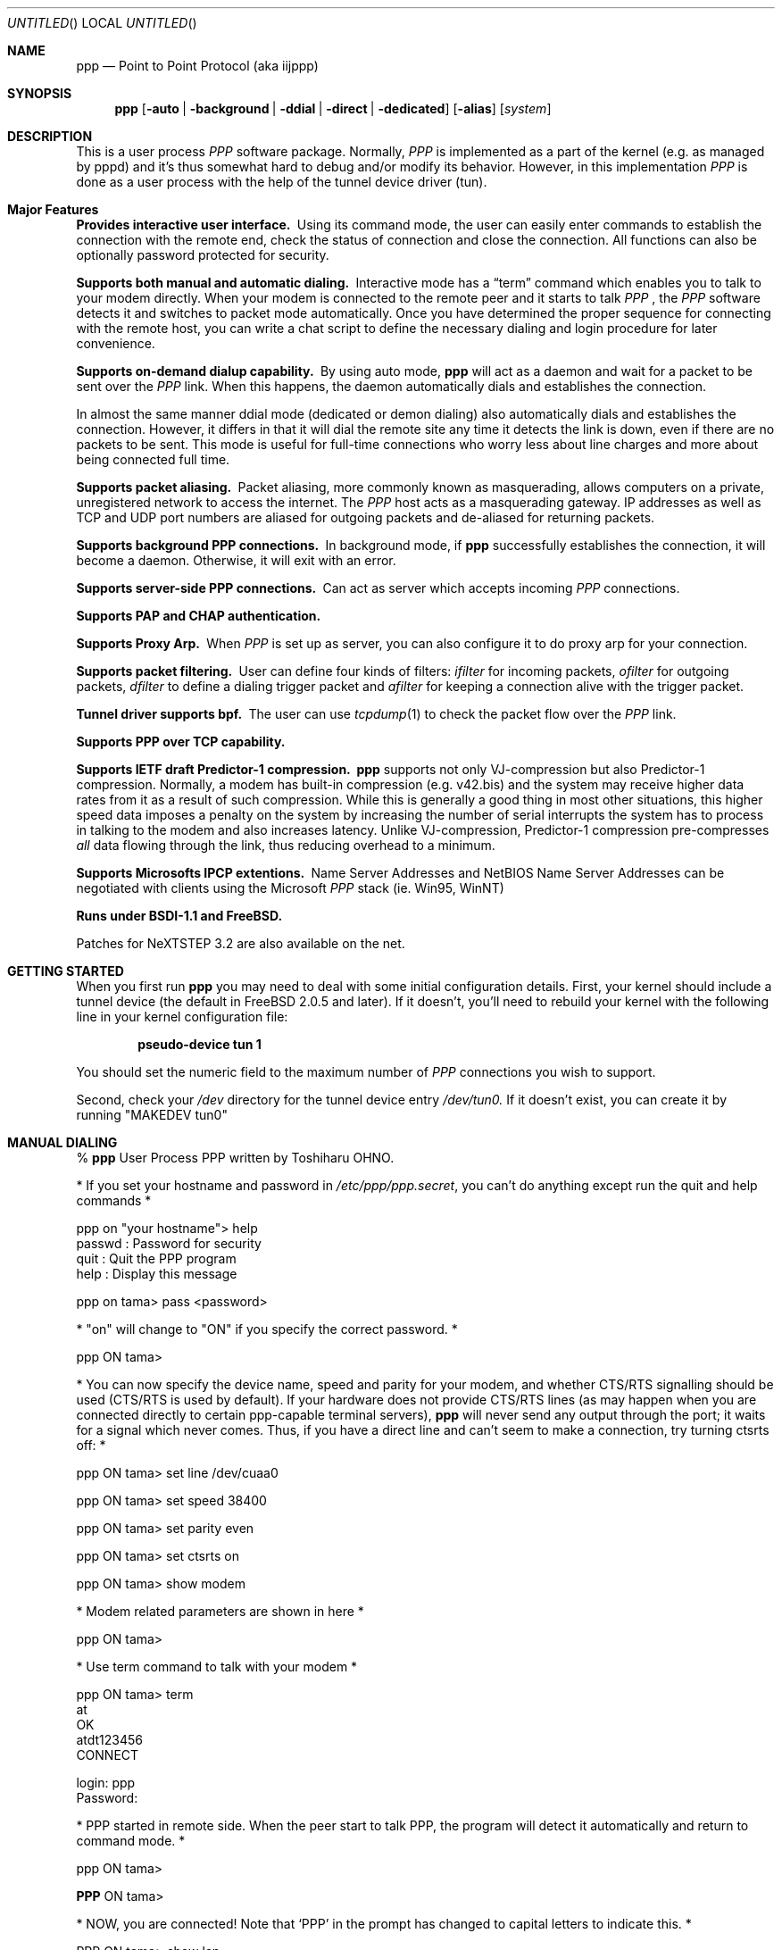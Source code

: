 .\" $Id: ppp.8,v 1.34 1997/05/19 02:00:14 brian Exp $
.Dd 20 September 1995
.Os FreeBSD
.Dt PPP 8
.Sh NAME
.Nm ppp
.Nd
Point to Point Protocol (aka iijppp) 
.Sh SYNOPSIS
.Nm
.Op Fl auto | background | ddial | direct | dedicated 
.Op Fl alias
.Op Ar system
.Sh DESCRIPTION
This is a user process
.Em PPP
software package.  Normally,
.Em PPP
is implemented as a part of the kernel (e.g. as managed by pppd) and it's
thus somewhat hard to debug and/or modify its behavior.  However, in this
implementation
.Em PPP
is done as a user process with the help of the
tunnel device driver (tun).

.Sh Major Features

.Bl -diag
.It Provides interactive user interface.
Using its command mode, the user can
easily enter commands to establish the connection with the remote end, check
the status of connection and close the connection.  All functions can
also be optionally password protected for security.

.It Supports both manual and automatic dialing.
Interactive mode has a
.Dq term
command which enables you to talk to your modem directly.  When your
modem is connected to the remote peer and it starts to talk
.Em PPP
, the
.Em PPP
software detects it and switches to packet
mode automatically. Once you have determined the proper sequence for connecting
with the remote host, you can write a chat script to define the necessary
dialing and login procedure for later convenience.

.It Supports on-demand dialup capability.
By using auto mode,
.Nm
will act as a daemon and wait for a packet to be sent over the
.Em PPP
link.  When this happens, the daemon automatically dials and establishes the
connection.

In almost the same manner ddial mode (dedicated or demon dialing)
also automatically dials and establishes the connection.  However, it
differs in that it will dial the remote site any time it detects the
link is down, even if there are no packets to be sent.  This mode is
useful for full-time connections who worry less about line charges
and more about being connected full time.

.It Supports packet aliasing.
Packet aliasing, more commonly known as masquerading, allows computers
on a private, unregistered network to access the internet.  The
.Em PPP
host acts as a masquerading gateway.  IP addresses as well as TCP and
UDP port numbers are aliased for outgoing packets and de-aliased for
returning packets.

.It Supports background PPP connections.
In background mode, if
.Nm
successfully establishes the connection, it will become a daemon.
Otherwise, it will exit with an error.

.It Supports server-side PPP connections.
Can act as server which accepts incoming
.Em PPP
connections.

.It Supports PAP and CHAP authentication.

.It Supports Proxy Arp.
When
.Em PPP
is set up as server, you can also configure it to do proxy arp for your
connection.

.It Supports packet filtering.
User can define four kinds of filters:
.Em ifilter
for incoming packets,
.Em ofilter
for outgoing packets,
.Em dfilter
to define a dialing trigger packet and
.Em afilter
for keeping a connection alive with the trigger packet.

.It Tunnel driver supports bpf.
The user can use
.Xr tcpdump 1
to check the packet flow over the
.Em PPP
link.

.It Supports PPP over TCP capability.


.It Supports IETF draft Predictor-1 compression.
.Nm
supports not only VJ-compression but also Predictor-1 compression.
Normally, a modem has built-in compression (e.g. v42.bis) and the system
may receive higher data rates from it as a result of such compression.
While this is generally a good thing in most other situations, this
higher speed data imposes a penalty on the system by increasing the
number of serial interrupts the system has to process in talking to the
modem and also increases latency.  Unlike VJ-compression, Predictor-1
compression pre-compresses
.Em all
data flowing through the link, thus reducing overhead to a minimum.

.It Supports Microsofts IPCP extentions.
Name Server Addresses and NetBIOS Name Server Addresses can be negotiated
with clients using the Microsoft
.Em PPP
stack (ie. Win95, WinNT)

.It Runs under BSDI-1.1 and FreeBSD.

.El


Patches for NeXTSTEP 3.2 are also available on the net.

.Sh GETTING STARTED

When you first run
.Nm
you may need to deal with some initial configuration details.  First,
your kernel should include a tunnel device (the default in FreeBSD 2.0.5
and later). If it doesn't, you'll need to rebuild your kernel with the
following line in your kernel configuration file:

.Dl pseudo-device   tun             1

You should set the numeric field to the maximum number of
.Em PPP
connections you wish to support.

Second, check your
.Pa /dev
directory for the tunnel device entry
.Pa /dev/tun0.
If it doesn't exist, you can create it by running "MAKEDEV tun0"

.Sh MANUAL DIALING

%
.Nm
User Process PPP written by Toshiharu OHNO.

* If you set your hostname and password in
.Pa /etc/ppp/ppp.secret ,
you can't do
anything except run the quit and help commands *

ppp on "your hostname"> help
  passwd  : Password for security
  quit    : Quit the PPP program
  help    : Display this message

ppp on tama> pass <password>

* "on" will change to "ON" if you specify the correct password. *

ppp ON tama>

* You can now specify the device name, speed and parity
for your modem, and whether
CTS/RTS signalling should be used (CTS/RTS is used by default).
If your hardware does not provide CTS/RTS lines (as
may happen when you are connected directly to certain ppp-capable
terminal servers),
.Nm
will never send any output through the port; it
waits for a signal which never comes.
Thus, if you have a direct line and can't seem to make
a connection, try turning ctsrts off: *


ppp ON tama> set line /dev/cuaa0

ppp ON tama> set speed 38400

ppp ON tama> set parity even

ppp ON tama> set ctsrts on

ppp ON tama> show modem

* Modem related parameters are shown in here *

ppp ON tama>

* Use term command to talk with your modem *

ppp ON tama> term
 at
 OK
 atdt123456
 CONNECT

 login: ppp
 Password:

* PPP started in remote side.  When the peer start to talk PPP, the
program will detect it automatically and return to command mode. *

ppp ON tama>

.Nm PPP
ON tama>

* NOW, you are connected!  Note that
.Sq PPP
in the prompt has changed to capital letters to indicate this. *

PPP ON tama> show lcp

* You'll see LCP status *

PPP ON tama> show ipcp

* You'll see IPCP status.  At this point, your machine has a host route
to the peer. If you want to add a default route entry, then enter the
following command. *

PPP ON tama> add 0 0 HISADDR

* The string
.Sq HISADDR
represents the IP address of connected peer. *

PPP ON tama>

* Use network applications (i.e. ping, telnet, ftp) in other windows *

PPP ON tama> show log

* Gives you some logging messages *

PPP ON tama> close

* The connection is closed and modem will be disconnected. *

ppp ON tama> quit

%

.Sh AUTOMATIC DIALING

To use automatic dialing, you must prepare some Dial and Login chat scripts.
See the example definitions in
.Pa /etc/ppp/ppp.conf.sample
(the format of ppp.conf is pretty simple).

.Bl -bullet -compact
.It
Each line contains one command, label or comment.
.It
A line starting with a
.Sq #
character is treated as a comment line.
.It
A label name has to start in the first column and should be followed by
a colon (:).
.It
A command line must contain a space or tab in the first column.
.El

Once ppp.conf is ready, specify the destination label name when you
invoke
.Nm ppp .
Commands associated with the destination label are then
executed. Note that the commands associated with the
.Dq default
label are ALWAYS executed.

Once the connection is made, you'll find that the
.Nm ppp
portion of the prompt has changed to
.Nm PPP .

   % ppp pm2
   ...
   ppp ON tama> dial
   dial OK!
   login OK!
   PPP ON tama>

If the
.Pa /etc/ppp/ppp.linkup
file is available, its contents are executed
when the
.Em PPP
connection is established.  See the provided example which adds a
default route.  The string HISADDR represents the IP address of the
remote peer.

.Sh BACKGROUND DIALING

If you want to establish a connection using
.Nm ppp non-interactively (such as from a
.Xr crontab(5)
entry or an
.Xr at(1)
script) you should use the
.Fl background
option.  You must also specify the destination label in
.Pa /etc/ppp/ppp.conf
to use.

When
.Fl background
is specified,
.Nm
attempts to establish the connection.  If this attempt fails,
.Nm ppp
exits immediately with a non-zero exit code.

If it succeeds, then
.Nm ppp
becomes a daemon, and returns an exit status of zero to its caller.
The daemon exits automatically if the connection is dropped by the
remote system, or it receives a TERM signal.

The file
.Pa /var/run/ppp.tun0.pid
contains the process id number of the
.Nm ppp
program that is using the tunnel device tun0.

.Sh DIAL ON DEMAND

To play with demand dialing, you must use the
.Fl auto
or
.Fl ddial
option.  You must also specify the destination label in
.Pa /etc/ppp/ppp.conf
to use.  It should contain the
.Dq ifaddr
command to define the remote peer's IP address. (refer to
.Pa /etc/ppp/ppp.conf.sample )

   % ppp -auto pm2demand
   ...
   %

When
.Fl auto
or
.Fl ddial
is specified,
.Nm
runs as a daemon but you can still configure or examine its
configuration by using the diagnostic port as follows:


  % telnet localhost 3000
    Trying 127.0.0.1...
    Connected to localhost.spec.co.jp.
    Escape character is '^]'.
    User Process PPP. Written by Toshiharu OHNO.
    Working as auto mode.
    PPP on tama> show ipcp
    what ?
    PPP on tama> pass xxxx
    PPP ON tama> show ipcp
    IPCP [OPEND]
      his side: xxxx
      ....

.Pp
Each
.Nm
daemon has an associated port number which is computed as "3000 +
tunnel_device_number". If 3000 is not good base number, edit defs.h in
the ppp sources (
.Pa /usr/src/usr.sbin/ppp )
and recompile it.

When an outgoing packet is detected,
.Nm
will perform the dialing action (chat script) and try to connect
with the peer.

If the connect fails, the default behavior is to wait 30 seconds
and then attempt to connect when another outgoing packet is detected.
This behavior can be changed with
.Bd -literal -offset indent
set redial seconds|random[.nseconds|random] [dial_attempts]
.Ed
.Pp
.Sq Seconds
is the number of seconds to wait before attempting
to connect again. If the argument is
.Sq random ,
the delay period is a random value between 0 and 30 seconds.
.Sq Nseconds
is the number of seconds to wait before attempting
to dial the next number in a list of numbers (see the
.Dq set phone
command).  The default is 3 seconds.  Again, if the argument is
.Sq random ,
the delay period is a random value between 0 and 30 seconds.
.Sq dial_attempts
is the number of times to try to connect for each outgoing packet
that is received. The previous value is unchanged if this parameter
is omitted.  If a value of zero is specified for
.Sq dial_attempts ,
.Nm ppp
will keep trying until a connection is made.
.Bd -literal -offset indent
set redial 10.3 4
.Ed
.Pp
will attempt to connect 4 times for each outgoing packet that is
detected with a 3 second delay between each number and a 10 second
delay after all numbers have been tried.  If multiple phone numbers
are specified, the total number of attempts is still 4 (it does not
attempt each number 4 times).

Modifying the dial delay is very useful when running
.Nm
in demand
dial mode on both ends of the link. If each end has the same timeout,
both ends wind up calling each other at the same time if the link
drops and both ends have packets queued.

At some locations, the serial link may not be reliable, and carrier
may be lost at inappropriate times.  It is possible to have
.Nm
redial should carrier be unexpectedly lost during a session.
.Bd -literal -offset indent
set reconnect timeout ntries
.Ed

This command tells ppp to re-establish the connection
.Ar ntries
times on loss of carrier with a pause of
.Ar timeout
seconds before each try.  For example,
.Bd -literal -offset indent
set reconnect 3 5
.Ed

tells
.Nm
that on an unexpected loss of carrier, it should wait
.Ar 3
seconds before attempting to reconnect.  This may happen up to
.Ar 5
times before
.Nm
gives up.  The default value of ntries is zero (no redial).  Care
should be taken with this option.  If the local timeout is slightly
longer than the remote timeout, the reconnect feature will always be
triggered (up to the given number of times) after the remote side
times out and hangs up.

NOTE:  In this context, losing too many LQRs constitutes a loss of
carrier and will trigger a reconnect.

If the
.Fl background
flag is specified, all phone numbers are dialed at most once until
a connection is made.  The next number redial period specified with
the
.Dq set redial
command is honoured, as is the reconnect tries value.

To terminate the program, type

  PPP ON tama> close
  ppp ON tama> quit all

.Pp
A simple
.Dq quit
command will terminate the telnet connection but not the program itself.
You must use
.Dq quit all
to terminate the program as well.

.Sh PACKET ALIASING

The
.Fl alias
command line option enables packet aliasing.  This allows the
ppp host to act as a masquerading gateway for other computers over
a local area network.  Outgoing IP packets are are aliased so that
they appear to come from the ppp host, and incoming packets are
de-aliased so that they are routed to the correct machine on the
local area network.

Packet aliasing allows computers on private, unregistered
subnets to have internet access, although they are invisible
from the outside world.

In general, correct ppp operation should first be verified
with packet aliasing disabled.  Then, the 
.Fl alias
option should be switched on, and network applications (web browser,
telnet, ftp, ping, traceroute) should be checked on the ppp host.
Finally, the same or similar applications should be checked on other
computers in the LAN.

If network applications work correctly on the ppp host, but not on
other machines in the LAN, then the masquerading software is working
properly, but the host is either not forwarding or possibly receiving
IP packets.  Check that IP forwarding is enabled in /etc/sysconfig
and that other machines have designated the ppp host as the gateway
for the LAN.

.Sh PACKET FILTERING

This implementation supports packet filtering. There are three kinds of
filters: ifilter, ofilter and dfilter.  Here are the basics:

.Bl -bullet -compact
.It
A filter definition has the following syntax:

set filter-name rule-no action [src_addr/src_width] [dst_addr/dst_width]
[proto [src [lt|eq|gt] port ]] [dst [lt|eq|gt] port] [estab]
.Bl -enum
.It
.Sq filter-name
should be one of ifilter, ofilter, or dfilter.
.It
There are two actions:
.Sq permit
and
.Sq deny .
If a given packet
matches the rule, the associated action is taken immediately.
.It
.Sq src_width
and
.Sq dst_width
work like a netmask to represent an address range.
.It
.Sq proto
must be one of icmp, udp or tcp.
.It
.Sq port number
can be specified by number and service name from
.Pa /etc/services .

.El

.It
Each filter can hold up to 20 rules, starting from rule 0.

The entire rule set is not effective until rule 0 is defined.

.It
If no rule is matched to a packet, that packet will be discarded
(blocked).

.It
Use
.Dq set filter-name -1
to flush all rules.

.El

See
.Pa /etc/ppp/ppp.conf.filter.example .


.Sh RECEIVING INCOMING PPP CONNECTIONS (Method 1)

To handle an incoming
.Em PPP
connection request, follow these steps:

.Bl -enum
.It
Make sure the modem and (optionally)
.Pa /etc/rc.serial
is configured correctly.
.Bl -bullet -compact
.It
Use Hardware Handshake (CTS/RTS) for flow control.
.It
Modem should be set to NO echo back (ATE0) and NO results string (ATQ1).
.El

.It
Edit
.Pa /etc/ttys
to enable a getty on the port where the modem is attached.

For example:

.Dl ttyd1  "/usr/libexec/getty std.38400" dialup on secure

Don't forget to send a HUP signal to the init process to start the getty.

.Dl # kill -HUP 1

.It
Prepare an account for the incoming user.
.Bd -literal
ppp:xxxx:66:66:PPP Login User:/home/ppp:/usr/local/bin/ppplogin
.Ed

.It
Create a
.Pa /usr/local/bin/ppplogin
file with the following contents:
.Bd -literal -offset indent
#!/bin/sh -p
exec /usr/sbin/ppp -direct
.Ed

(You can specify a label name for further control.)

.Pp
Direct mode (
.Fl direct )
lets
.Nm
work with stdin and stdout.  You can also telnet to port 3000 to get
command mode control in the same manner as client-side
.Nm.

.It
Optional support for Microsoft's IPCP Name Server and NetBIOS
Name Server negotiation can be enabled use
.Dq enable msext
and 
.Dq set ns pri-addr [sec-addr]
along with
.Dq set nbns pri-addr [sec-addr]
in your ppp.conf file

.El

.Sh RECEIVING INCOMING PPP CONNECTIONS (Method 2)

This method differs in that it recommends the use of 
.Em mgetty+sendfax
to handle the modem connections.  The latest version 0.99
can be compiled with the
.Dq AUTO_PPP
option to allow detection of clients speaking PPP to the login
prompt.

Follow these steps:

.Bl -enum
.It
Get, configure, and install mgetty+sendfax v0.99 or later (beta)
making sure you have used the AUTO_PPP option.
.It
Edit
.Pa /etc/ttys
to enable a mgetty on the port where the modem is attached.

For example:

.Dl cuaa1  "/usr/local/sbin/mgetty -s 57600"       dialup on

.It
Prepare an account for the incoming user.
.Bd -literal
Pfred:xxxx:66:66:Fred's PPP:/home/ppp:/etc/ppp/ppp-dialup
.Ed

.It
Examine the files
.Pa /etc/ppp/sample.ppp-dialup
.Pa /etc/ppp/sample.ppp-pap-dialup
and
.Pa /etc/ppp/ppp.conf.sample
for ideas.   ppp-pap-dialup is supposed to be called from
.Pa /usr/local/etc/mgetty+sendfax/login.conf
from a line like

.Dl /AutoPPP/ -     -       /etc/ppp/ppp-pap-dialup
.El

.Sh SETTING IDLE, LINE QUALITY REQUEST, RETRY TIMER

To check/set idletimer, use the
.Dq show timeout
and
.Dq set timeout [lqrtimer [retrytimer]]
commands.

 Ex:
.Dl ppp ON tama> set timeout 600

The timeout period is measured in seconds, the  default values for which
are timeout = 180 or 3 min, lqrtimer = 30sec and retrytimer = 3sec.
To disable the idle timer function,
use the command
.Dq set timeout 0 .

In
.Fl auto
mode, an idle timeout causes the
.Em PPP
session to be
closed, though the
.Nm
program itself remains running.  Another trigger packet will cause it to
attempt to reestablish the link.

.Sh Predictor-1 compression

This version supports CCP and Predictor type 1 compression based on
the current IETF-draft specs. As a default behavior,
.Nm
will attempt to use (or be willing to accept) this capability when the
peer agrees (or requests it).

To disable CCP/predictor functionality completely, use the
.Dq disable pred1
and
.Dq deny pred1
commands.

.Sh Controlling IP address

.Nm
uses IPCP to negotiate IP addresses. Each side of the connection
specifies the IP address that it's willing to use, and if the requested
IP address is acceptable then
.Nm
returns ACK to the requester.  Otherwise,
.Nm
returns NAK to suggest that the peer use a different IP address. When
both sides of the connection agree to accept the received request (and
send ACK), IPCP is set to the open state and a network level connection
is established.

To control this IPCP behavior, this implementation has the
.Dq set ifaddr
command for defining the local and remote IP address:

.Nm set ifaddr
.Op src_addr Op dst_addr Op netmask Op trg_addr

Where,
.Sq src_addr
is the IP address that the local side is willing to use and
.Sq dst_addr
is the IP address which the remote side should use.
.Sq netmask
is interface netmask.
.Sq trg_addr
is the IP address which used in address negotiation.

Ex:
.Dl set ifaddr 192.244.177.38 192.244.177.2 255.255.255.0

The above specification means:
.Bl -bullet -compact
.It
I strongly want to use 192.244.177.38 as my IP address, and I'll
disagree if the peer suggests that I use another address.

.It
I strongly insist that peer use 192.244.177.2 as own side address and
don't permit it to use any IP address but 192.244.177.2.  When peer
request another IP address, I always suggest that it use 192.244.177.2.

.It
My interface netmask will be 255.255.255.0.

.It
This is all fine when each side has a pre-determined IP address, however
it is often the case that one side is acting as a server which controls
all IP addresses and the other side should obey the direction from it.
.El

In order to allow more flexible behavior, `ifaddr' variable allows the
user to specify IP address more loosely:

.Dl set ifaddr 192.244.177.38/24 192.244.177.2/20

A number followed by a slash (/) represent the number of bits significant in
the IP address.  The above example signifies that:

.Bl -bullet -compact
.It
I'd like to use 192.244.177.38 as my address if it is possible, but I'll
also accept any IP address between 192.244.177.0 and 192.244.177.255.

.It
I'd like to make him use 192.244.177.2 as his own address, but I'll also
permit him to use any IP address between 192.244.176.0 and
192.244.191.255.

.It
As you may have already noticed, 192.244.177.2 is equivalent to saying
192.244.177.2/32.

.It
As an exception, 0 is equivalent to 0.0.0.0/0, meaning that I have no
preferred IP address and will obey the remote peer's selection.

.It
192.244.177.2/0 means that I'll accept/permit any IP address but I'll
try to insist that 192.244.177.2 be used first.
.El

.Sh Connecting with your service provider

The following steps should be taken when connecting to your ISP:

.Bl -enum
.It
Describe your provider's phone number(s) in the dial script using the
.Dq set phone
command.  This command allows you to set multiple phone numbers for
dialing and redialing separated by a colon (:).  For example:
.Bd -literal -offset indent
set phone "1234567:2345678"
.Ed
.Pp
Here, the first number is attempted.  If the connection fails, the second
number is attempted after the next number redial period.  If the second number
also fails, the first is tried again after the redial period has expired.
The selected phone number is substituted for the \\T string in the
.Dq set dial
command (see below).

.It
Set up your redial requirements using
.Dq set redial .
For example, if you have a bad telephone line or your provider is
usually engaged (not so common these days), you may want to specify
the following:
.Bd -literal -offset indent
set redial 10 4
.Ed
.Pp
This says that up to 4 phone calls should be attempted with a pause of 10
seconds before dialing the first number again.

.It
Describe your login procedure using the
.Dq set dial
and
.Dq set login
commands.  The
.Dq set dial
command is used to talk to your modem and establish a link with your
ISP, for example:
.Bd -literal -offset indent
set dial "ABORT BUSY ABORT NO\\\\sCARRIER TIMEOUT 4 \\"\\" ATZ OK-ATZ-OK ATDT\\\\T TIMEOUT 60 CONNECT"
.Ed
.Pp
This modem "chat" string means:

.Bl -bullet
.It
Abort if the string "BUSY" or "NO CARRIER" are received.
.It
Set the timeout to 4.
.It
Expect nothing.
.It
Send ATZ.
.It
Expect OK.  If that's not received, send ATZ and expect OK.
.It
Send ATDTxxxxxxx where xxxxxxx is the next number in the phone list from
above.
.It
Set the timeout to 60.
.It
Wait for the CONNECT string.
.El

Once the connection is established, the login script is executed.  This
script is written in the same style as the dial script:
.Bd -literal -offset indent
set login "TIMEOUT 15 login:-\\\\r-login: awfulhak word: xxx ocol: PPP HELLO"
.Ed
.Pp
This login "chat" string means:

.Bl -bullet
.It
Set the timeout to 15 seconds.
.It
Expect "login:".  If it's not received, send a carriage return and expect
"login:" again.
.It
Send "awfulhak"
.It
Expect "word:" (the tail end of a "Password:" prompt).
.It
Send "xxx".
.It
Expect "ocol:" (the tail end of a "Protocol:" prompt).
.It
Send "PPP".
.It
Expect "HELLO".
.El
.Pp
Login scripts vary greatly between ISPs.

.It
Use
.Dq set line
and
.Dq set sp
to specify your serial line and speed, for example:
.Bd -literal -offset indent
set line /dev/cuaa0
set sp 115200
.Ed
.Pp
Cuaa0 is the first serial port on FreeBSD.  Cuaa1 is the second etc.  A
speed of 115200 should be specified if you have a modem capable of bit
rates of 28800 or more.  In general, the serial speed should be about
four times the modem speed.

.It
Use
.Dq set ifaddr
command to define the IP address.
.Bl -bullet
.It
If you know what IP address your provider uses, then use it as the remote
address, otherwise choose something like 10.0.0.2/0 (see below).
.It
If your provider has assigned a particular IP address to you, then use
it as your address.
.It
If your provider assigns your address dynamically, choose a suitably
unobtrusive and unspecific IP number as your address.  10.0.0.1/0 would
be appropriate.  The bit after the / specifies how many bits of the
address you consider to be important, so if you wanted to insist on
something in the class C network 1.2.3.0, you could specify 1.2.3.0/24.
.El
.Pp
An example for a connection where you don't know your IP number or your
ISPs IP number would be:
.Bd -literal -offset indent
set ifaddr 10.0.0.1/0 10.0.0.2/0
.Ed

.It
In most cases, your ISP will also be your default router.  If this is
the case, add the lines
.Bd -literal -offset indent
delete ALL
add 0 0 HISADDR
.Ed
.Pp
to
.Pa ppp.conf .
.Pp
This tells
.Nm ppp
to delete all routing entries already made by
.Nm ppp ,
then to add a default route to HISADDR.  HISADDR is a macro meaning the
"other side"s IP number.
.Pp
If you're using dynamic IP numbers, you must also put these two lines
in the
.Pa ppp.linkup
file.  Then, once the link has been established and
.Nm ppp
knows the actual IP numbers in use, all previous (and probably incorrect)
entries are deleted and a default to the correct IP number is added.  Use
the same label as the one used in
.Pa ppp.conf .
.Pp
If commands are being typed interactively, the only requirement is
to type
.Bd -literal -offset indent
add 0 0 HISADDR
.Ed
.Pp
after a successful dial.

.It
If your provider requests that you use PAP/CHAP authentication methods, add
the next lines to your
.Pa ppp.conf
file:
.Bd -literal -offset indent
enable pap (or enable chap)
disable chap (or disable pap)
set authname MyName
set authkey MyPassword
.Ed

.It
It is also worth adding the following line:
.Bd -literal -offset indent
set openmode active
.Ed
.Pp
This tells
.Nm ppp
to initiate LCP.  Without this line, there's a possibility
of both sides of the connection just sitting there and looking at
eachother rather than communicating.

.El

Please refer to
.Pa /etc/ppp/ppp.conf.sample
and
.Pa /etc/ppp/ppp.linkup.sample
for some real examples.  The pmdemand label should be appropriate for most
ISPs.

.Sh Logging facility

.Nm
is able to generate the following log info into
.Pa /var/log/ppp.tun0.log :

.Bl -column SMMMMMM -offset indent -compat
.It Li Phase	Phase transition log output
.It Li Chat	Generate Chat script trace log
.It Li Connect	Generate complete Chat log
.It Li Carrier	Log Chat lines with 'CARRIER'
.It Li LQM	Generate LQR report
.It Li LCP	Generate LCP/IPCP packet trace
.It Li Link	Log address assignments and link up/down events
.It Li TCP/IP	Dump TCP/IP packet
.It Li HDLC	Dump HDLC packet in hex
.It Li Async	Dump async level packet in hex
.El

The
.Dq set debug
command allows you to set logging output level, of which
multiple levels can be specified.  The default is equivalent to
.Dq set debug carrier link phase .

If a HUP signal is received, the log file is closed and re-opened
to facilitate log file rotation.

.Sh MORE DETAILS

.Bl -bullet -compact
.It
Please read the Japanese doc for complete explanation. It may not be
useful for non-japanese readers,  but examples in the document may help
you to guess.

.It
Please read example configuration files.

.It
Use
.Dq help ,
.Dq show ? ,
.Dq set ?
and
.Dq set ? <var>
commands.

.It
NetBSD and BSDI-1.0 were supported in previous releases but are no
longer supported in this release.  Please contact the author if you need
old driver code.
.El

.Sh FILES
.Nm
refers to three files: ppp.conf, ppp.linkup and ppp.secret.
These files are placed in
.Pa /etc/ppp ,
but the user can create his own files under his $HOME directory as
.Pa .ppp.conf ,
.Pa .ppp.linkup
and
.Pa .ppp.secret.
.Nm
will always try to consult the user's personal setup first.

.Bl -tag -width flag
.Pa $HOME/ppp/.ppp.[conf|linkup|secret]
User dependent configuration files.

.Pa /etc/ppp/ppp.conf
System default configuration file.

.Pa /etc/ppp/ppp.secret
An authorization file for each system.

.Pa /etc/ppp/ppp.linkup
A file to check when
.Nm
establishes a network level connection.

.Pa /var/log/ppp.tun0.log
Logging and debugging information file.

.Pa /var/spool/lock/Lck..* 
tty port locking file.

.Pa /var/run/PPP.system
Holds the pid for ppp -auto system.

.Pa /var/run/tun0.pid
The process id (pid) of the ppp program connected to the tun0 device.

.Pa /var/run/ttyXX.pid
The tun interface used by this port.

.Pa /etc/services
Get port number if port number is using service name.
.El
.Sh SEE ALSO
.Xr chat 8 ,
.Xr pppd 8 ,
.Xr uucplock 3
.Sh HISTORY
This program was submitted in FreeBSD-2.0.5 Atsushi Murai (amurai@spec.co.jp).

.Sh AUTHORS
Toshiharu OHNO (tony-o@iij.ad.jp)
